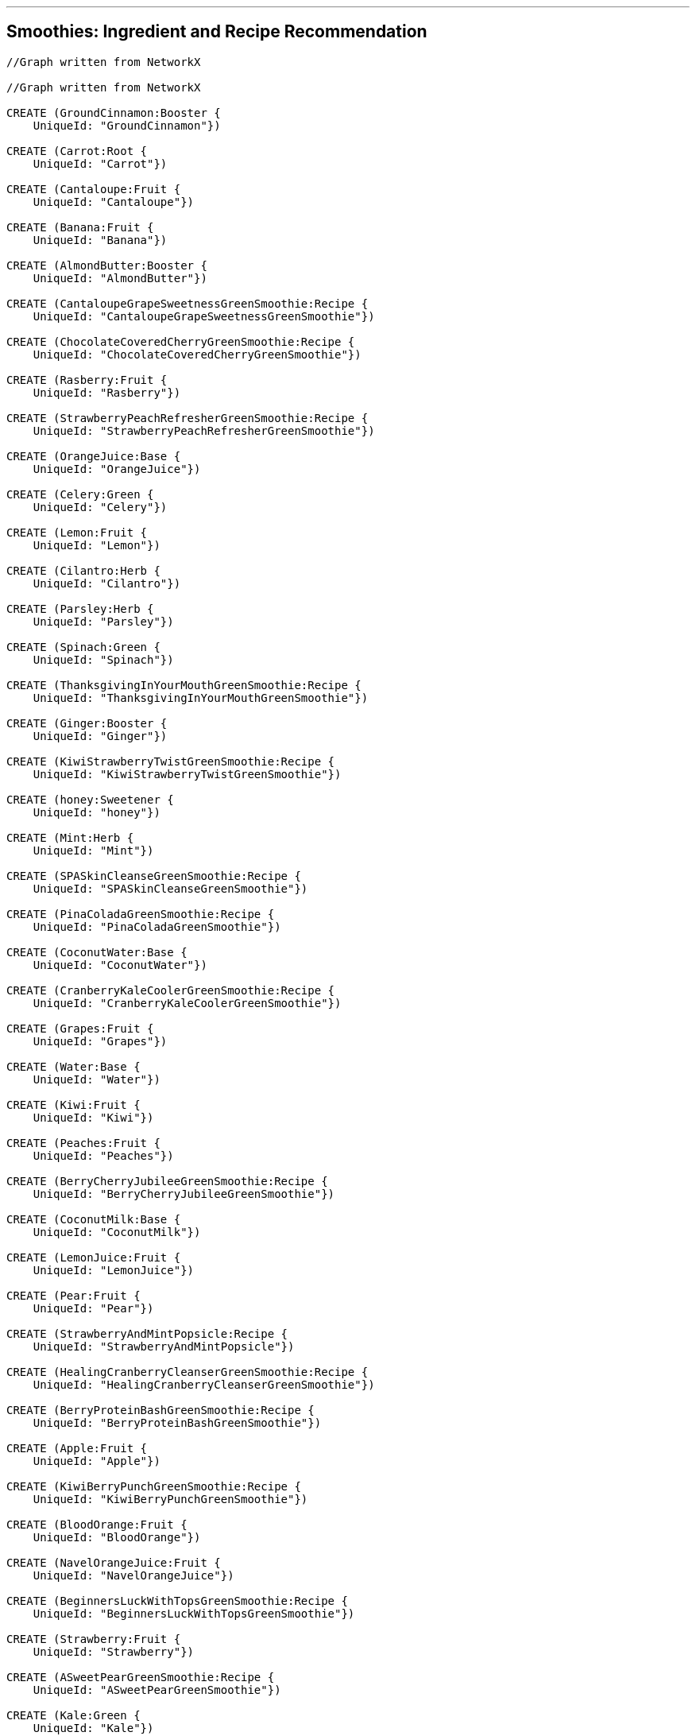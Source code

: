 '''

== Smoothies: Ingredient and Recipe Recommendation

//setup
//hide
[source,cypher]
----

//Graph written from NetworkX

//Graph written from NetworkX

CREATE (GroundCinnamon:Booster {
    UniqueId: "GroundCinnamon"})

CREATE (Carrot:Root {
    UniqueId: "Carrot"})

CREATE (Cantaloupe:Fruit {
    UniqueId: "Cantaloupe"})

CREATE (Banana:Fruit {
    UniqueId: "Banana"})

CREATE (AlmondButter:Booster {
    UniqueId: "AlmondButter"})

CREATE (CantaloupeGrapeSweetnessGreenSmoothie:Recipe {
    UniqueId: "CantaloupeGrapeSweetnessGreenSmoothie"})

CREATE (ChocolateCoveredCherryGreenSmoothie:Recipe {
    UniqueId: "ChocolateCoveredCherryGreenSmoothie"})

CREATE (Rasberry:Fruit {
    UniqueId: "Rasberry"})

CREATE (StrawberryPeachRefresherGreenSmoothie:Recipe {
    UniqueId: "StrawberryPeachRefresherGreenSmoothie"})

CREATE (OrangeJuice:Base {
    UniqueId: "OrangeJuice"})

CREATE (Celery:Green {
    UniqueId: "Celery"})

CREATE (Lemon:Fruit {
    UniqueId: "Lemon"})

CREATE (Cilantro:Herb {
    UniqueId: "Cilantro"})

CREATE (Parsley:Herb {
    UniqueId: "Parsley"})

CREATE (Spinach:Green {
    UniqueId: "Spinach"})

CREATE (ThanksgivingInYourMouthGreenSmoothie:Recipe {
    UniqueId: "ThanksgivingInYourMouthGreenSmoothie"})

CREATE (Ginger:Booster {
    UniqueId: "Ginger"})

CREATE (KiwiStrawberryTwistGreenSmoothie:Recipe {
    UniqueId: "KiwiStrawberryTwistGreenSmoothie"})

CREATE (honey:Sweetener {
    UniqueId: "honey"})

CREATE (Mint:Herb {
    UniqueId: "Mint"})

CREATE (SPASkinCleanseGreenSmoothie:Recipe {
    UniqueId: "SPASkinCleanseGreenSmoothie"})

CREATE (PinaColadaGreenSmoothie:Recipe {
    UniqueId: "PinaColadaGreenSmoothie"})

CREATE (CoconutWater:Base {
    UniqueId: "CoconutWater"})

CREATE (CranberryKaleCoolerGreenSmoothie:Recipe {
    UniqueId: "CranberryKaleCoolerGreenSmoothie"})

CREATE (Grapes:Fruit {
    UniqueId: "Grapes"})

CREATE (Water:Base {
    UniqueId: "Water"})

CREATE (Kiwi:Fruit {
    UniqueId: "Kiwi"})

CREATE (Peaches:Fruit {
    UniqueId: "Peaches"})

CREATE (BerryCherryJubileeGreenSmoothie:Recipe {
    UniqueId: "BerryCherryJubileeGreenSmoothie"})

CREATE (CoconutMilk:Base {
    UniqueId: "CoconutMilk"})

CREATE (LemonJuice:Fruit {
    UniqueId: "LemonJuice"})

CREATE (Pear:Fruit {
    UniqueId: "Pear"})

CREATE (StrawberryAndMintPopsicle:Recipe {
    UniqueId: "StrawberryAndMintPopsicle"})

CREATE (HealingCranberryCleanserGreenSmoothie:Recipe {
    UniqueId: "HealingCranberryCleanserGreenSmoothie"})

CREATE (BerryProteinBashGreenSmoothie:Recipe {
    UniqueId: "BerryProteinBashGreenSmoothie"})

CREATE (Apple:Fruit {
    UniqueId: "Apple"})

CREATE (KiwiBerryPunchGreenSmoothie:Recipe {
    UniqueId: "KiwiBerryPunchGreenSmoothie"})

CREATE (BloodOrange:Fruit {
    UniqueId: "BloodOrange"})

CREATE (NavelOrangeJuice:Fruit {
    UniqueId: "NavelOrangeJuice"})

CREATE (BeginnersLuckWithTopsGreenSmoothie:Recipe {
    UniqueId: "BeginnersLuckWithTopsGreenSmoothie"})

CREATE (Strawberry:Fruit {
    UniqueId: "Strawberry"})

CREATE (ASweetPearGreenSmoothie:Recipe {
    UniqueId: "ASweetPearGreenSmoothie"})

CREATE (Kale:Green {
    UniqueId: "Kale"})

CREATE (CacaoPowder:Booster {
    UniqueId: "CacaoPowder"})

CREATE (StrawberryBananaBlueberryGreenSmoothie:Recipe {
    UniqueId: "StrawberryBananaBlueberryGreenSmoothie"})

CREATE (GroundNutmeg:Booster {
    UniqueId: "GroundNutmeg"})

CREATE (CucumberPeeled:Fruit {
    UniqueId: "CucumberPeeled"})

CREATE (SunshineInAJarGreenSmoothie:Recipe {
    UniqueId: "SunshineInAJarGreenSmoothie"})

CREATE (Raspberries:Fruit {
    UniqueId: "Raspberries"})

CREATE (Almond:Booster {
    UniqueId: "Almond"})

CREATE (Cinnamon:Booster {
    UniqueId: "Cinnamon"})

CREATE (Pineapple:Fruit {
    UniqueId: "Pineapple"})

CREATE (Collards:Green {
    UniqueId: "Collards"})

CREATE (SweetPotato:Root {
    UniqueId: "SweetPotato"})

CREATE (Grape:Fruit {
    UniqueId: "Grape"})

CREATE (AvoBananaKaleGreenSmoothie:Recipe {
    UniqueId: "AvoBananaKaleGreenSmoothie"})

CREATE (PeachCoconutDreamGreenSmoothie:Recipe {
    UniqueId: "PeachCoconutDreamGreenSmoothie"})

CREATE (Avocado:Fruit {
    UniqueId: "Avocado"})

CREATE (Peache:Fruit {
    UniqueId: "Peache"})

CREATE (CranberryJuice:Base {
    UniqueId: "CranberryJuice"})

CREATE (Cherries:Fruit {
    UniqueId: "Cherries"})

CREATE (LimeJuice:Fruit {
    UniqueId: "LimeJuice"})

CREATE (Mango:Fruit {
    UniqueId: "Mango"})

CREATE (CoconutFlakes:Booster {
    UniqueId: "CoconutFlakes"})

CREATE (AlmondButterAndJellyGreenSmoothie:Recipe {
    UniqueId: "AlmondButterAndJellyGreenSmoothie"})

CREATE (AlmondMilk:Base {
    UniqueId: "AlmondMilk"})

CREATE (Orange:Fruit {
    UniqueId: "Orange"})

CREATE (Blueberry:Fruit {
    UniqueId: "Blueberry"})

CREATE (PomegranateCitrusPunchGreenSmoothie:Recipe {
    UniqueId: "PomegranateCitrusPunchGreenSmoothie"})

CREATE (CoconutOil:Booster {
    UniqueId: "CoconutOil"})

CREATE (avocado:Fruit {
    UniqueId: "avocado"})

CREATE (MangoGingerImmuneSupportGreenSmoothie:Recipe {
    UniqueId: "MangoGingerImmuneSupportGreenSmoothie"})

CREATE (Lime:Fruit {
    UniqueId: "Lime"})

CREATE (BokChoy:Green {
    UniqueId: "BokChoy"})

CREATE (CilantroMangoDetoxGreenSmoothie:Recipe {
    UniqueId: "CilantroMangoDetoxGreenSmoothie"})

CREATE (FreeRadicalFightingSuperGreenSmoothie:Recipe {
    UniqueId: "FreeRadicalFightingSuperGreenSmoothie"})

CREATE (Cranberries:Fruit {
    UniqueId: "Cranberries"})

CREATE (PineappleKaleCoconutOilGreenSmoothie:Recipe {
    UniqueId: "PineappleKaleCoconutOilGreenSmoothie"})

CREATE (BeginnersLuck:Recipe {
    UniqueId: "BeginnersLuck"})

CREATE (CilantroLimeadeGreenSmoothie:Recipe {
    UniqueId: "CilantroLimeadeGreenSmoothie"})

CREATE (PomegranateSeeds:Fruit {
    UniqueId: "PomegranateSeeds"})

CREATE (GroundCinnamon)-[:IN {quantity: "0.0208cups"}]->(ThanksgivingInYourMouthGreenSmoothie)

CREATE (GroundCinnamon)-[:IN {quantity: "0.0208cups"}]->(ASweetPearGreenSmoothie)

CREATE (Carrot)-[:IN {quantity: "2"}]->(BeginnersLuckWithTopsGreenSmoothie)

CREATE (Cantaloupe)-[:IN {quantity: "2cups"}]->(FreeRadicalFightingSuperGreenSmoothie)

CREATE (Cantaloupe)-[:IN {quantity: "0.5"}]->(CantaloupeGrapeSweetnessGreenSmoothie)

CREATE (Banana)-[:IN {quantity: "3"}]->(AvoBananaKaleGreenSmoothie)

CREATE (Banana)-[:IN {quantity: "2"}]->(CranberryKaleCoolerGreenSmoothie)

CREATE (Banana)-[:IN {quantity: "1"}]->(PineappleKaleCoconutOilGreenSmoothie)

CREATE (Banana)-[:IN {quantity: "2"}]->(AlmondButterAndJellyGreenSmoothie)

CREATE (Banana)-[:IN {quantity: "1"}]->(BerryProteinBashGreenSmoothie)

CREATE (Banana)-[:IN {quantity: "1"}]->(ASweetPearGreenSmoothie)

CREATE (Banana)-[:IN {quantity: "1"}]->(PomegranateCitrusPunchGreenSmoothie)

CREATE (Banana)-[:IN {quantity: "1"}]->(BerryCherryJubileeGreenSmoothie)

CREATE (Banana)-[:IN {quantity: "2"}]->(ChocolateCoveredCherryGreenSmoothie)

CREATE (Banana)-[:IN {quantity: "1"}]->(KiwiBerryPunchGreenSmoothie)

CREATE (Banana)-[:IN {quantity: "2"}]->(HealingCranberryCleanserGreenSmoothie)

CREATE (Banana)-[:IN {quantity: "1"}]->(KiwiStrawberryTwistGreenSmoothie)

CREATE (Banana)-[:IN {quantity: "2"}]->(StrawberryBananaBlueberryGreenSmoothie)

CREATE (Banana)-[:IN {quantity: "2"}]->(BeginnersLuck)

CREATE (Banana)-[:IN {quantity: "3"}]->(CilantroLimeadeGreenSmoothie)

CREATE (Banana)-[:IN {quantity: "1"}]->(BeginnersLuckWithTopsGreenSmoothie)

CREATE (AlmondButter)-[:IN {quantity: "0.25cups"}]->(AlmondButterAndJellyGreenSmoothie)

CREATE (Rasberry)-[:IN {quantity: "0.5cups"}]->(KiwiBerryPunchGreenSmoothie)

CREATE (OrangeJuice)-[:IN {quantity: "0.75cups"}]->(StrawberryBananaBlueberryGreenSmoothie)

CREATE (OrangeJuice)-[:IN {quantity: "1cups"}]->(PomegranateCitrusPunchGreenSmoothie)

CREATE (OrangeJuice)-[:IN {quantity: "2cups"}]->(KiwiStrawberryTwistGreenSmoothie)

CREATE (Celery)-[:IN {quantity: "1cups"}]->(MangoGingerImmuneSupportGreenSmoothie)

CREATE (Lemon)-[:IN {quantity: "1"}]->(MangoGingerImmuneSupportGreenSmoothie)

CREATE (Cilantro)-[:IN {quantity: "0.5cups"}]->(CilantroLimeadeGreenSmoothie)

CREATE (Cilantro)-[:IN {quantity: "0.5cups"}]->(CilantroMangoDetoxGreenSmoothie)

CREATE (Parsley)-[:IN {quantity: "1cups"}]->(MangoGingerImmuneSupportGreenSmoothie)

CREATE (Spinach)-[:IN {quantity: "2cups"}]->(SPASkinCleanseGreenSmoothie)

CREATE (Spinach)-[:IN {quantity: "2cups"}]->(FreeRadicalFightingSuperGreenSmoothie)

CREATE (Spinach)-[:IN {quantity: "2cups"}]->(PinaColadaGreenSmoothie)

CREATE (Spinach)-[:IN {quantity: "1cups"}]->(SunshineInAJarGreenSmoothie)

CREATE (Spinach)-[:IN {quantity: "2cups"}]->(BerryCherryJubileeGreenSmoothie)

CREATE (Spinach)-[:IN {quantity: "2cups"}]->(AlmondButterAndJellyGreenSmoothie)

CREATE (Spinach)-[:IN {quantity: "2cups"}]->(BerryProteinBashGreenSmoothie)

CREATE (Spinach)-[:IN {quantity: "2cups"}]->(CantaloupeGrapeSweetnessGreenSmoothie)

CREATE (Spinach)-[:IN {quantity: "2 cups"}]->(PomegranateCitrusPunchGreenSmoothie)

CREATE (Spinach)-[:IN {quantity: "1.5cups"}]->(CilantroLimeadeGreenSmoothie)

CREATE (Spinach)-[:IN {quantity: "1.5cups"}]->(StrawberryAndMintPopsicle)

CREATE (Spinach)-[:IN {quantity: "2cups"}]->(ThanksgivingInYourMouthGreenSmoothie)

CREATE (Spinach)-[:IN {quantity: "2cups"}]->(ChocolateCoveredCherryGreenSmoothie)

CREATE (Spinach)-[:IN {quantity: "2cups"}]->(KiwiBerryPunchGreenSmoothie)

CREATE (Spinach)-[:IN {quantity: "2cups"}]->(ASweetPearGreenSmoothie)

CREATE (Spinach)-[:IN {quantity: "2cups"}]->(StrawberryBananaBlueberryGreenSmoothie)

CREATE (Spinach)-[:IN {quantity: "2cups"}]->(BeginnersLuck)

CREATE (Spinach)-[:IN {quantity: "2cups"}]->(PeachCoconutDreamGreenSmoothie)

CREATE (Spinach)-[:IN {quantity: "1.5cups"}]->(CilantroMangoDetoxGreenSmoothie)

CREATE (Spinach)-[:IN {quantity: "1.5cups"}]->(BeginnersLuckWithTopsGreenSmoothie)

CREATE (Ginger)-[:IN {quantity: "1inch"}]->(MangoGingerImmuneSupportGreenSmoothie)

CREATE (Ginger)-[:IN {quantity: "1inch"}]->(CilantroLimeadeGreenSmoothie)

CREATE (honey)-[:IN {quantity: "0.25"}]->(StrawberryAndMintPopsicle)

CREATE (Mint)-[:IN {quantity: "0.5cups"}]->(StrawberryAndMintPopsicle)

CREATE (Mint)-[:IN {quantity: "1"}]->(FreeRadicalFightingSuperGreenSmoothie)

CREATE (CoconutWater)-[:IN {quantity: "2cups"}]->(SPASkinCleanseGreenSmoothie)

CREATE (CoconutWater)-[:IN {quantity: "0.5cups"}]->(PinaColadaGreenSmoothie)

CREATE (CoconutWater)-[:IN {quantity: "1cups"}]->(PeachCoconutDreamGreenSmoothie)

CREATE (Grapes)-[:IN {quantity: "1cups"}]->(CantaloupeGrapeSweetnessGreenSmoothie)

CREATE (Water)-[:IN {quantity: "2cups"}]->(AvoBananaKaleGreenSmoothie)

CREATE (Water)-[:IN {quantity: "0.5cups"}]->(CranberryKaleCoolerGreenSmoothie)

CREATE (Water)-[:IN {quantity: "2cups"}]->(BerryCherryJubileeGreenSmoothie)

CREATE (Water)-[:IN {quantity: "2cups"}]->(MangoGingerImmuneSupportGreenSmoothie)

CREATE (Water)-[:IN {quantity: "1cups"}]->(FreeRadicalFightingSuperGreenSmoothie)

CREATE (Water)-[:IN {quantity: "0.5cups"}]->(CantaloupeGrapeSweetnessGreenSmoothie)

CREATE (Water)-[:IN {quantity: "1cups"}]->(PomegranateCitrusPunchGreenSmoothie)

CREATE (Water)-[:IN {quantity: "0.25cups"}]->(ThanksgivingInYourMouthGreenSmoothie)

CREATE (Water)-[:IN {quantity: "2cups"}]->(PineappleKaleCoconutOilGreenSmoothie)

CREATE (Water)-[:IN {quantity: "2cups"}]->(KiwiBerryPunchGreenSmoothie)

CREATE (Water)-[:IN {quantity: "1cup"}]->(HealingCranberryCleanserGreenSmoothie)

CREATE (Water)-[:IN {quantity: "0.75cups"}]->(StrawberryBananaBlueberryGreenSmoothie)

CREATE (Water)-[:IN {quantity: "2cups"}]->(BeginnersLuck)

CREATE (Water)-[:IN {quantity: "2cups"}]->(CilantroLimeadeGreenSmoothie)

CREATE (Water)-[:IN {quantity: "2cups"}]->(CilantroMangoDetoxGreenSmoothie)

CREATE (Water)-[:IN {quantity: "2cups"}]->(BeginnersLuckWithTopsGreenSmoothie)

CREATE (Kiwi)-[:IN {quantity: "1"}]->(KiwiBerryPunchGreenSmoothie)

CREATE (Kiwi)-[:IN {quantity: "2"}]->(KiwiStrawberryTwistGreenSmoothie)

CREATE (Peaches)-[:IN {quantity: "2cups"}]->(StrawberryPeachRefresherGreenSmoothie)

CREATE (CoconutMilk)-[:IN {quantity: "0.25"}]->(StrawberryAndMintPopsicle)

CREATE (LemonJuice)-[:IN {quantity: "1"}]->(KiwiStrawberryTwistGreenSmoothie)

CREATE (Pear)-[:IN {quantity: "4"}]->(ASweetPearGreenSmoothie)

CREATE (Apple)-[:IN {quantity: "1"}]->(FreeRadicalFightingSuperGreenSmoothie)

CREATE (BloodOrange)-[:IN {quantity: "2"}]->(CranberryKaleCoolerGreenSmoothie)

CREATE (NavelOrangeJuice)-[:IN {quantity: "3"}]->(SunshineInAJarGreenSmoothie)

CREATE (Strawberry)-[:IN {quantity: "2cups"}]->(StrawberryAndMintPopsicle)

CREATE (Strawberry)-[:IN {quantity: "1cups"}]->(BerryProteinBashGreenSmoothie)

CREATE (Strawberry)-[:IN {quantity: "2cups"}]->(KiwiStrawberryTwistGreenSmoothie)

CREATE (Strawberry)-[:IN {quantity: "1cups"}]->(StrawberryPeachRefresherGreenSmoothie)

CREATE (Strawberry)-[:IN {quantity: "1cups"}]->(StrawberryBananaBlueberryGreenSmoothie)

CREATE (Kale)-[:IN {quantity: "2cups"}]->(HealingCranberryCleanserGreenSmoothie)

CREATE (Kale)-[:IN {quantity: "2cups"}]->(AvoBananaKaleGreenSmoothie)

CREATE (Kale)-[:IN {quantity: "2cups"}]->(PineappleKaleCoconutOilGreenSmoothie)

CREATE (Kale)-[:IN {quantity: "2cups"}]->(CranberryKaleCoolerGreenSmoothie)

CREATE (Kale)-[:IN {quantity: "2cups"}]->(KiwiStrawberryTwistGreenSmoothie)

CREATE (CacaoPowder)-[:IN {quantity: "0.1875cups"}]->(ChocolateCoveredCherryGreenSmoothie)

CREATE (GroundNutmeg)-[:IN {quantity: "0.208cups"}]->(ThanksgivingInYourMouthGreenSmoothie)

CREATE (CucumberPeeled)-[:IN {quantity: "1"}]->(MangoGingerImmuneSupportGreenSmoothie)

CREATE (Raspberries)-[:IN {quantity: "0.5cups"}]->(BerryCherryJubileeGreenSmoothie)

CREATE (Almond)-[:IN {quantity: "0.5cups"}]->(BerryProteinBashGreenSmoothie)

CREATE (Cinnamon)-[:IN {quantity: "0.208cups"}]->(ChocolateCoveredCherryGreenSmoothie)

CREATE (Pineapple)-[:IN {quantity: "2cups"}]->(SPASkinCleanseGreenSmoothie)

CREATE (Pineapple)-[:IN {quantity: "2cups"}]->(PineappleKaleCoconutOilGreenSmoothie)

CREATE (Pineapple)-[:IN {quantity: "3cups"}]->(PinaColadaGreenSmoothie)

CREATE (Pineapple)-[:IN {quantity: "3cups"}]->(SunshineInAJarGreenSmoothie)

CREATE (Pineapple)-[:IN {quantity: "1cups"}]->(BeginnersLuck)

CREATE (Pineapple)-[:IN {quantity: "1cup"}]->(CilantroMangoDetoxGreenSmoothie)

CREATE (Pineapple)-[:IN {quantity: "1cups"}]->(BeginnersLuckWithTopsGreenSmoothie)

CREATE (Collards)-[:IN {quantity: "1cups"}]->(SunshineInAJarGreenSmoothie)

CREATE (SweetPotato)-[:IN {quantity: "1cups"}]->(ThanksgivingInYourMouthGreenSmoothie)

CREATE (Grape)-[:IN {quantity: "2cups"}]->(AlmondButterAndJellyGreenSmoothie)

CREATE (Grape)-[:IN {quantity: "2cups"}]->(PeachCoconutDreamGreenSmoothie)

CREATE (Avocado)-[:IN {quantity: "1"}]->(SPASkinCleanseGreenSmoothie)

CREATE (Avocado)-[:IN {quantity: "0.5"}]->(KiwiBerryPunchGreenSmoothie)

CREATE (Avocado)-[:IN {quantity: "0.5"}]->(CilantroMangoDetoxGreenSmoothie)

CREATE (Peache)-[:IN {quantity: "2"}]->(PeachCoconutDreamGreenSmoothie)

CREATE (CranberryJuice)-[:IN {quantity: "1.5cups"}]->(CranberryKaleCoolerGreenSmoothie)

CREATE (Cherries)-[:IN {quantity: "2cups"}]->(ChocolateCoveredCherryGreenSmoothie)

CREATE (Cherries)-[:IN {quantity: "1cup"}]->(BerryCherryJubileeGreenSmoothie)

CREATE (LimeJuice)-[:IN {quantity: "0.5"}]->(FreeRadicalFightingSuperGreenSmoothie)

CREATE (Mango)-[:IN {quantity: "3cups"}]->(MangoGingerImmuneSupportGreenSmoothie)

CREATE (Mango)-[:IN {quantity: "2cups"}]->(ThanksgivingInYourMouthGreenSmoothie)

CREATE (Mango)-[:IN {quantity: "1cups"}]->(BeginnersLuck)

CREATE (Mango)-[:IN {quantity: "1.5cups"}]->(CilantroMangoDetoxGreenSmoothie)

CREATE (Mango)-[:IN {quantity: "1cups"}]->(BeginnersLuckWithTopsGreenSmoothie)

CREATE (CoconutFlakes)-[:IN {quantity: "0.125cups"}]->(PinaColadaGreenSmoothie)

CREATE (AlmondMilk)-[:IN {quantity: "2cups"}]->(ThanksgivingInYourMouthGreenSmoothie)

CREATE (AlmondMilk)-[:IN {quantity: "2cups"}]->(ChocolateCoveredCherryGreenSmoothie)

CREATE (AlmondMilk)-[:IN {quantity: "1.5cups"}]->(PinaColadaGreenSmoothie)

CREATE (AlmondMilk)-[:IN {quantity: "2cups"}]->(ASweetPearGreenSmoothie)

CREATE (AlmondMilk)-[:IN {quantity: "2cups"}]->(AlmondButterAndJellyGreenSmoothie)

CREATE (AlmondMilk)-[:IN {quantity: "2cups"}]->(BerryProteinBashGreenSmoothie)

CREATE (AlmondMilk)-[:IN {quantity: "2cups"}]->(StrawberryPeachRefresherGreenSmoothie)

CREATE (AlmondMilk)-[:IN {quantity: "1cups"}]->(CantaloupeGrapeSweetnessGreenSmoothie)

CREATE (Orange)-[:IN {quantity: "2"}]->(HealingCranberryCleanserGreenSmoothie)

CREATE (Blueberry)-[:IN {quantity: "1cups"}]->(BerryProteinBashGreenSmoothie)

CREATE (Blueberry)-[:IN {quantity: "0.5cups"}]->(FreeRadicalFightingSuperGreenSmoothie)

CREATE (Blueberry)-[:IN {quantity: "1.5cups"}]->(KiwiBerryPunchGreenSmoothie)

CREATE (Blueberry)-[:IN {quantity: "0.5cups"}]->(BerryCherryJubileeGreenSmoothie)

CREATE (Blueberry)-[:IN {quantity: "1cups"}]->(StrawberryBananaBlueberryGreenSmoothie)

CREATE (CoconutOil)-[:IN {quantity: "0.125cups"}]->(PineappleKaleCoconutOilGreenSmoothie)

CREATE (CoconutOil)-[:IN {quantity: "0.125cups"}]->(CantaloupeGrapeSweetnessGreenSmoothie)

CREATE (avocado)-[:IN {quantity: "0.25"}]->(AvoBananaKaleGreenSmoothie)

CREATE (Lime)-[:IN {quantity: "1"}]->(CilantroLimeadeGreenSmoothie)

CREATE (Lime)-[:IN {quantity: "1"}]->(CranberryKaleCoolerGreenSmoothie)

CREATE (BokChoy)-[:IN {quantity: "2cups"}]->(StrawberryPeachRefresherGreenSmoothie)

CREATE (Cranberries)-[:IN {quantity: "1cups"}]->(HealingCranberryCleanserGreenSmoothie)

CREATE (PomegranateSeeds)-[:IN {quantity: "1cups"}]->(PomegranateCitrusPunchGreenSmoothie)

RETURN *

----

//graph

'''
== Find ingredients that are most frequently combined with strawberry. 

'''
=== Ingredient combination query
[source,cypher]
----
MATCH    (strawberry {UniqueId: "Strawberry"})-->(recipe)
MATCH    (ingredient)-->(recipe) 
WHERE    NOT ingredient.UniqueId IN ["Strawberry"]
RETURN   ingredient.UniqueId AS Ingredient,
         labels(ingredient)[0] AS Type,
         count(*) AS NumOccurances 
ORDER BY count(*) DESC
----
//output
//table
'''

'''
== Or with blueberry and water. 

'''
=== Ingredient combination query
[source,cypher]
----
MATCH     (blueberry {UniqueId: "Blueberry"})-->(recipe),
          (water {UniqueId: "Water"})-->(recipe)
MATCH     (ingredient)-->(recipe) 
WHERE NOT ingredient.UniqueId IN ["Blueberry", "Water"]
RETURN    ingredient.UniqueId AS Ingredient, 
          labels(ingredient)[0] AS Type,
          count(*) AS NumOccurances 
ORDER BY  count(*) DESC
----
//output
//table
'''

== Find recipes similar to Recipe1 by doing some really simple collabortive filtering using the Jaccard similarity coefficient.

\( \LARGE J(A, B) = \frac{\|A \cap B\|}{\|A \cup B\|} \)

\(0 \leq J(A, B) \leq 1\)


'''
=== Jaccard similarity coefficient query
[source, cypher]
----
MATCH     (sourceIngredients)-->(sourceRecipe {UniqueId: "PineappleKaleCoconutOilGreenSmoothie"})
WITH      sourceRecipe, 
          collect(DISTINCT sourceIngredients) AS sourceIngr
MATCH     (targetIngr)-->(targetRecipes)
WHERE NOT targetRecipes = sourceRecipe
WITH      targetRecipes, 
          collect(DISTINCT targetIngr) AS targets,
          sourceIngr AS sources 
WITH      targetRecipes,
          filter(x in targets WHERE x in sources) AS intersect, 
          filter(x in targets WHERE not x in sources) + sources AS union
RETURN    targetRecipes.UniqueId AS Recipe, 
          extract(ingr in intersect | ingr.UniqueId) AS Intersect, 
          extract(ingr in union | ingr.UniqueId)  AS Union,
          length(intersect) * 1.0 / length(union) AS SimilarityCOF
ORDER BY  SimilarityCOF DESC

----
//output
//table
'''

== Recommendation- a simple example:

'''
== Recommend some combinations based on user input: Pineapple and Spinach. This sort of filtering would be done in the client, but to give an idea, we'll do something here where we only recommend on base, booster, and green.

[source, cypher]
----
MATCH    (blueberry {UniqueId: "Blueberry"})-->(recipe),
         (water {UniqueId: "Water"})-->(recipe)
WITH     blueberry,
         water,
         [labels(blueberry)[0], labels(water)[0]] AS baseTypes,
         collect(DISTINCT recipe) AS recipes
WITH     recipes,
         filter(type in baseTypes WHERE NOT type in ["Fruit", "Herb", "Root"]) AS filter
MATCH    (ingredient)-->(recipe) 
WHERE    recipe IN recipes 
AND NOT  ingredient.UniqueId IN ["Blueberry", "Water"]
AND NOT  labels(ingredient)[0] IN filter 
RETURN   ingredient.UniqueId AS Ingredient, 
         labels(ingredient)[0] AS Type,
         count(*) AS NumOccurances 
ORDER BY Type, count(*) DESC

----
//output
//table
'''